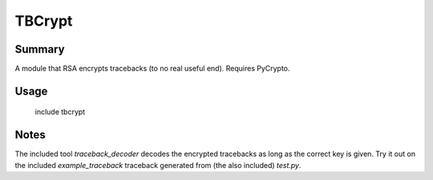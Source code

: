 TBCrypt
=======

Summary
-------

A module that RSA encrypts tracebacks (to no real useful end).
Requires PyCrypto.

Usage
-----

    include tbcrypt

Notes
-----

The included tool *traceback_decoder* decodes the encrypted tracebacks
as long as the correct key is given. Try it out on the included
*example_traceback* traceback generated from (the also included)
*test.py*.